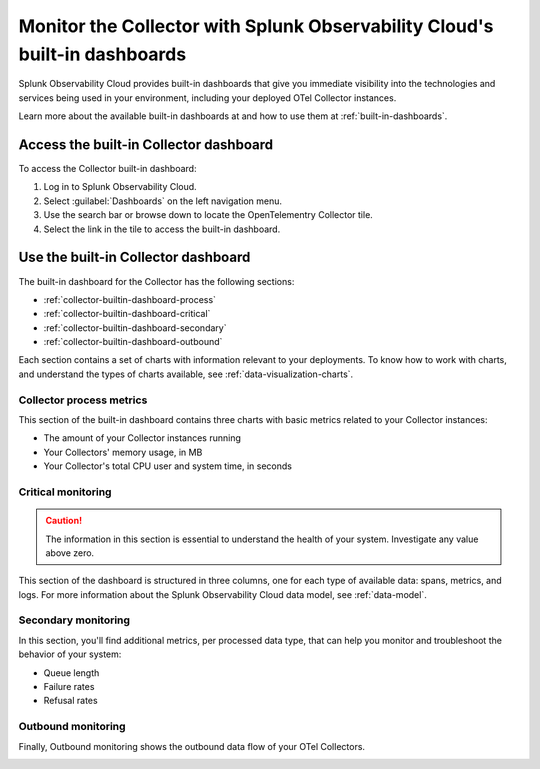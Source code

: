.. _collector-builtin-dashboard:

********************************************************************************************
Monitor the Collector with Splunk Observability Cloud's built-in dashboards
********************************************************************************************

.. meta::
      :description: Use the built-in Collector dashboard in Splunk Observability Cloud for a better understanding of how your Collector instances are doing.

Splunk Observability Cloud provides built-in dashboards that give you immediate visibility into the technologies and services being used in your environment, including your deployed OTel Collector instances. 

Learn more about the available built-in dashboards at and how to use them at :ref:`built-in-dashboards`.

Access the built-in Collector dashboard
==============================================================

To access the Collector built-in dashboard:

#. Log in to Splunk Observability Cloud.
#. Select :guilabel:`Dashboards` on the left navigation menu. 
#. Use the search bar or browse down to locate the OpenTelementry Collector tile.
#. Select the link in the tile to access the built-in dashboard.

Use the built-in Collector dashboard
==============================================================

The built-in dashboard for the Collector has the following sections:

* :ref:`collector-builtin-dashboard-process`
* :ref:`collector-builtin-dashboard-critical`
* :ref:`collector-builtin-dashboard-secondary`
* :ref:`collector-builtin-dashboard-outbound`

Each section contains a set of charts with information relevant to your deployments. To know how to work with charts, and understand the types of charts available, see :ref:`data-visualization-charts`.

.. _collector-builtin-dashboard-process:

Collector process metrics
----------------------------------

This section of the built-in dashboard contains three charts with basic metrics related to your Collector instances:

* The amount of your Collector instances running
* Your Collectors' memory usage, in MB 
* Your Collector's total CPU user and system time, in seconds

.. image:: /_images/gdi/collector/collector-builtin-dashboard-01.jpg
      :width: 100%
      :alt: Collector process metrics in the built-in dashboard

.. _collector-builtin-dashboard-critical:

Critical monitoring
----------------------------------

.. caution:: The information in this section is essential to understand the health of your system. Investigate any value above zero. 

This section of the dashboard is structured in three columns, one for each type of available data: spans, metrics, and logs. For more information about the Splunk Observability Cloud data model, see :ref:`data-model`.

.. image:: /_images/gdi/collector/collector-builtin-dashboard-02.jpg
      :width: 100%
      :alt: Collector critical monitoring in the built-in dashboard

.. _collector-builtin-dashboard-secondary:

Secondary monitoring
----------------------------------

In this section, you'll find additional metrics, per processed data type, that can help you monitor and troubleshoot the behavior of your system:

* Queue length
* Failure rates
* Refusal rates

.. image:: /_images/gdi/collector/collector-builtin-dashboard-03.jpg
      :width: 100%
      :alt: Collector secondary monitoring in the built-in dashboard

.. _collector-builtin-dashboard-outbound:

Outbound monitoring
----------------------------------

Finally, Outbound monitoring shows the outbound data flow of your OTel Collectors. 

.. image:: /_images/gdi/collector/collector-builtin-dashboard-04.jpg
      :width: 100%
      :alt: Collector outbound metrics in the built-in dashboard